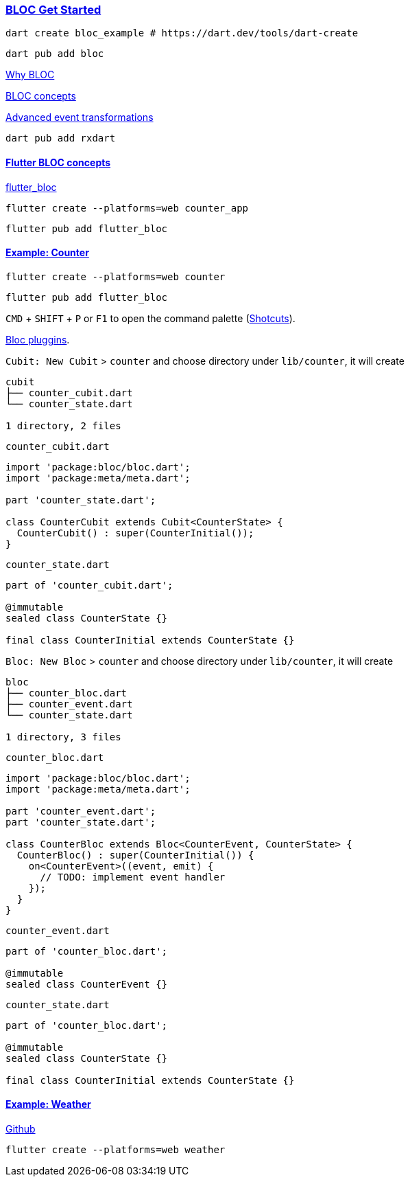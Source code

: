 
=== https://bloclibrary.dev/getting-started/[BLOC Get Started]


[source,bash]
dart create bloc_example # https://dart.dev/tools/dart-create

[source,bash]
dart pub add bloc

https://bloclibrary.dev/why-bloc/[Why BLOC]


https://bloclibrary.dev/bloc-concepts/[BLOC concepts]


https://bloclibrary.dev/bloc-concepts/#advanced-event-transformations[Advanced event transformations]

[source,bash]
dart pub add rxdart

==== https://bloclibrary.dev/flutter-bloc-concepts/[Flutter BLOC concepts]

https://pub.dev/packages/flutter_bloc[flutter_bloc]

[source,bash]
flutter create --platforms=web counter_app

[source,bash]
flutter pub add flutter_bloc

==== https://bloclibrary.dev/tutorials/flutter-counter/[Example: Counter]

[source,bash]
flutter create --platforms=web counter

[source,bash]
flutter pub add flutter_bloc

`CMD` + `SHIFT` + `P` or `F1` to open the command palette (https://dev.to/devland/100-crucial-keyboard-shortcuts-f[Shotcuts]). 

https://marketplace.visualstudio.com/items?itemName=FelixAngelov.bloc[Bloc pluggins].

`Cubit: New Cubit` > `counter` and choose directory under `lib/counter`, it will create 

[source,text]
----
cubit
├── counter_cubit.dart
└── counter_state.dart

1 directory, 2 files
----

`counter_cubit.dart`

[source,dart]
----
import 'package:bloc/bloc.dart';
import 'package:meta/meta.dart';

part 'counter_state.dart';

class CounterCubit extends Cubit<CounterState> {
  CounterCubit() : super(CounterInitial());
}
----

`counter_state.dart`

[source,dart]
----
part of 'counter_cubit.dart';

@immutable
sealed class CounterState {}

final class CounterInitial extends CounterState {}
----


`Bloc: New Bloc` > `counter` and choose directory under `lib/counter`, it will create 

[source,text]
----
bloc
├── counter_bloc.dart
├── counter_event.dart
└── counter_state.dart

1 directory, 3 files
----

`counter_bloc.dart`
[source,dart]
----
import 'package:bloc/bloc.dart';
import 'package:meta/meta.dart';

part 'counter_event.dart';
part 'counter_state.dart';

class CounterBloc extends Bloc<CounterEvent, CounterState> {
  CounterBloc() : super(CounterInitial()) {
    on<CounterEvent>((event, emit) {
      // TODO: implement event handler
    });
  }
}
----

`counter_event.dart`
[source,dart]
----
part of 'counter_bloc.dart';

@immutable
sealed class CounterEvent {}
----

`counter_state.dart`
[source,dart]
----
part of 'counter_bloc.dart';

@immutable
sealed class CounterState {}

final class CounterInitial extends CounterState {}
----



==== https://bloclibrary.dev/tutorials/flutter-weather/[Example: Weather]

https://github.com/felangel/bloc/tree/master/examples/flutter_weatherr[Github]

[source,bash]
flutter create --platforms=web weather